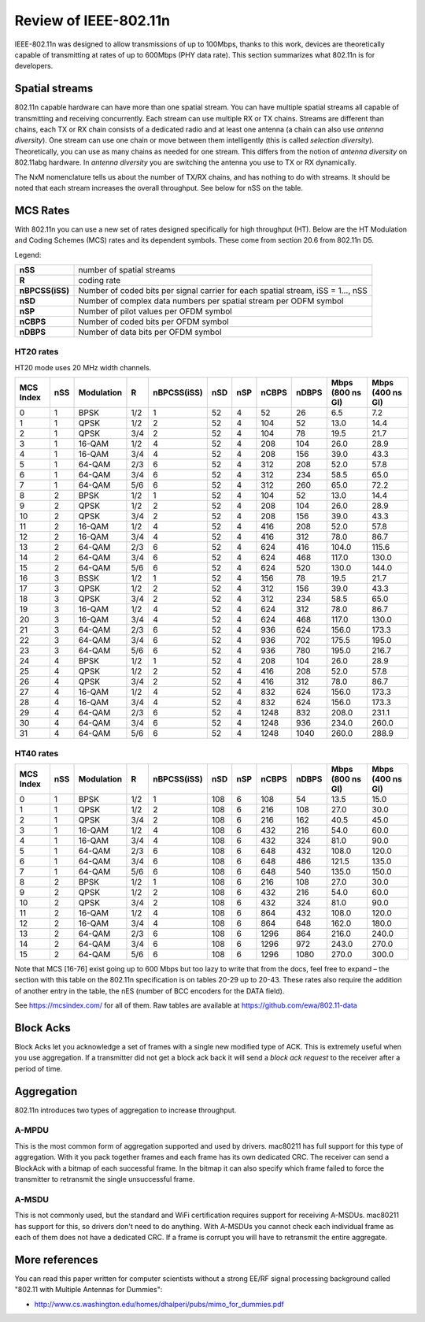 Review of IEEE-802.11n
======================

IEEE-802.11n was designed to allow transmissions of up to 100Mbps,
thanks to this work, devices are theoretically capable of transmitting
at rates of up to 600Mbps (PHY data rate). This section summarizes what
802.11n is for developers.

Spatial streams
---------------

802.11n capable hardware can have more than one spatial stream. You can
have multiple spatial streams all capable of transmitting and receiving
concurrently. Each stream can use multiple RX or TX chains. Streams are
different than chains, each TX or RX chain consists of a dedicated radio
and at least one antenna (a chain can also use *antenna diversity*). One
stream can use one chain or move between them intelligently (this is
called *selection diversity*). Theoretically, you can use as many chains
as needed for one stream. This differs from the notion of *antenna
diversity* on 802.11abg hardware. In *antenna diversity* you are
switching the antenna you use to TX or RX dynamically.

The NxM nomenclature tells us about the number of TX/RX chains, and has
nothing to do with streams. It should be noted that each stream
increases the overall throughput. See below for nSS on the table.

MCS Rates
---------

With 802.11n you can use a new set of rates designed specifically for
high throughput (HT). Below are the HT Modulation and Coding Schemes
(MCS) rates and its dependent symbols. These come from section 20.6 from
802.11n D5.

Legend:

.. list-table::

   - 

      - **nSS**
      - number of spatial streams
   - 

      - **R**
      - coding rate
   - 

      - **nBPCSS(iSS)**
      - Number of coded bits per signal carrier for each spatial stream, iSS = 1..., nSS
   - 

      - **nSD**
      - Number of complex data numbers per spatial stream per ODFM symbol
   - 

      - **nSP**
      - Number of pilot values per OFDM symbol
   - 

      - **nCBPS**
      - Number of coded bits per OFDM symbol
   - 

      - **nDBPS**
      - Number of data bits per OFDM symbol

HT20 rates
~~~~~~~~~~

HT20 mode uses 20 MHz width channels.

.. list-table::
   :header-rows: 1

   - 

      - MCS Index
      - nSS
      - Modulation
      - R
      - nBPCSS(iSS)
      - nSD
      - nSP
      - nCBPS
      - nDBPS
      - Mbps (800 ns GI)
      - Mbps (400 ns GI)
   - 

      - 0
      - 1
      - BPSK
      - 1/2
      - 1
      - 52
      - 4
      - 52
      - 26
      - 6.5
      - 7.2
   - 

      - 1
      - 1
      - QPSK
      - 1/2
      - 2
      - 52
      - 4
      - 104
      - 52
      - 13.0
      - 14.4
   - 

      - 2
      - 1
      - QPSK
      - 3/4
      - 2
      - 52
      - 4
      - 104
      - 78
      - 19.5
      - 21.7
   - 

      - 3
      - 1
      - 16-QAM
      - 1/2
      - 4
      - 52
      - 4
      - 208
      - 104
      - 26.0
      - 28.9
   - 

      - 4
      - 1
      - 16-QAM
      - 3/4
      - 4
      - 52
      - 4
      - 208
      - 156
      - 39.0
      - 43.3
   - 

      - 5
      - 1
      - 64-QAM
      - 2/3
      - 6
      - 52
      - 4
      - 312
      - 208
      - 52.0
      - 57.8
   - 

      - 6
      - 1
      - 64-QAM
      - 3/4
      - 6
      - 52
      - 4
      - 312
      - 234
      - 58.5
      - 65.0
   - 

      - 7
      - 1
      - 64-QAM
      - 5/6
      - 6
      - 52
      - 4
      - 312
      - 260
      - 65.0
      - 72.2
   - 

      - 8
      - 2
      - BPSK
      - 1/2
      - 1
      - 52
      - 4
      - 104
      - 52
      - 13.0
      - 14.4
   - 

      - 9
      - 2
      - QPSK
      - 1/2
      - 2
      - 52
      - 4
      - 208
      - 104
      - 26.0
      - 28.9
   - 

      - 10
      - 2
      - QPSK
      - 3/4
      - 2
      - 52
      - 4
      - 208
      - 156
      - 39.0
      - 43.3
   - 

      - 11
      - 2
      - 16-QAM
      - 1/2
      - 4
      - 52
      - 4
      - 416
      - 208
      - 52.0
      - 57.8
   - 

      - 12
      - 2
      - 16-QAM
      - 3/4
      - 4
      - 52
      - 4
      - 416
      - 312
      - 78.0
      - 86.7
   - 

      - 13
      - 2
      - 64-QAM
      - 2/3
      - 6
      - 52
      - 4
      - 624
      - 416
      - 104.0
      - 115.6
   - 

      - 14
      - 2
      - 64-QAM
      - 3/4
      - 6
      - 52
      - 4
      - 624
      - 468
      - 117.0
      - 130.0
   - 

      - 15
      - 2
      - 64-QAM
      - 5/6
      - 6
      - 52
      - 4
      - 624
      - 520
      - 130.0
      - 144.0
   - 

      - 16
      - 3
      - BSSK
      - 1/2
      - 1
      - 52
      - 4
      - 156
      - 78
      - 19.5
      - 21.7
   - 

      - 17
      - 3
      - QPSK
      - 1/2
      - 2
      - 52
      - 4
      - 312
      - 156
      - 39.0
      - 43.3
   - 

      - 18
      - 3
      - QPSK
      - 3/4
      - 2
      - 52
      - 4
      - 312
      - 234
      - 58.5
      - 65.0
   - 

      - 19
      - 3
      - 16-QAM
      - 1/2
      - 4
      - 52
      - 4
      - 624
      - 312
      - 78.0
      - 86.7
   - 

      - 20
      - 3
      - 16-QAM
      - 3/4
      - 4
      - 52
      - 4
      - 624
      - 468
      - 117.0
      - 130.0
   - 

      - 21
      - 3
      - 64-QAM
      - 2/3
      - 6
      - 52
      - 4
      - 936
      - 624
      - 156.0
      - 173.3
   - 

      - 22
      - 3
      - 64-QAM
      - 3/4
      - 6
      - 52
      - 4
      - 936
      - 702
      - 175.5
      - 195.0
   - 

      - 23
      - 3
      - 64-QAM
      - 5/6
      - 6
      - 52
      - 4
      - 936
      - 780
      - 195.0
      - 216.7
   - 

      - 24
      - 4
      - BPSK
      - 1/2
      - 1
      - 52
      - 4
      - 208
      - 104
      - 26.0
      - 28.9
   - 

      - 25
      - 4
      - QPSK
      - 1/2
      - 2
      - 52
      - 4
      - 416
      - 208
      - 52.0
      - 57.8
   - 

      - 26
      - 4
      - QPSK
      - 3/4
      - 2
      - 52
      - 4
      - 416
      - 312
      - 78.0
      - 86.7
   - 

      - 27
      - 4
      - 16-QAM
      - 1/2
      - 4
      - 52
      - 4
      - 832
      - 624
      - 156.0
      - 173.3
   - 

      - 28
      - 4
      - 16-QAM
      - 3/4
      - 4
      - 52
      - 4
      - 832
      - 624
      - 156.0
      - 173.3
   - 

      - 29
      - 4
      - 64-QAM
      - 2/3
      - 6
      - 52
      - 4
      - 1248
      - 832
      - 208.0
      - 231.1
   - 

      - 30
      - 4
      - 64-QAM
      - 3/4
      - 6
      - 52
      - 4
      - 1248
      - 936
      - 234.0
      - 260.0
   - 

      - 31
      - 4
      - 64-QAM
      - 5/6
      - 6
      - 52
      - 4
      - 1248
      - 1040
      - 260.0
      - 288.9

HT40 rates
~~~~~~~~~~

.. list-table::

   - 

      - **MCS Index**
      - **nSS**
      - **Modulation**
      - **R**
      - **nBPCSS(iSS)**
      - **nSD**
      - **nSP**
      - **nCBPS**
      - **nDBPS**
      - **Mbps (800 ns GI)**
      - **Mbps (400 ns GI)**
   - 

      - 0
      - 1
      - BPSK
      - 1/2
      - 1
      - 108
      - 6
      - 108
      - 54
      - 13.5
      - 15.0
   - 

      - 1
      - 1
      - QPSK
      - 1/2
      - 2
      - 108
      - 6
      - 216
      - 108
      - 27.0
      - 30.0
   - 

      - 2
      - 1
      - QPSK
      - 3/4
      - 2
      - 108
      - 6
      - 216
      - 162
      - 40.5
      - 45.0
   - 

      - 3
      - 1
      - 16-QAM
      - 1/2
      - 4
      - 108
      - 6
      - 432
      - 216
      - 54.0
      - 60.0
   - 

      - 4
      - 1
      - 16-QAM
      - 3/4
      - 4
      - 108
      - 6
      - 432
      - 324
      - 81.0
      - 90.0
   - 

      - 5
      - 1
      - 64-QAM
      - 2/3
      - 6
      - 108
      - 6
      - 648
      - 432
      - 108.0
      - 120.0
   - 

      - 6
      - 1
      - 64-QAM
      - 3/4
      - 6
      - 108
      - 6
      - 648
      - 486
      - 121.5
      - 135.0
   - 

      - 7
      - 1
      - 64-QAM
      - 5/6
      - 6
      - 108
      - 6
      - 648
      - 540
      - 135.0
      - 150.0
   - 

      - 8
      - 2
      - BPSK
      - 1/2
      - 1
      - 108
      - 6
      - 216
      - 108
      - 27.0
      - 30.0
   - 

      - 9
      - 2
      - QPSK
      - 1/2
      - 2
      - 108
      - 6
      - 432
      - 216
      - 54.0
      - 60.0
   - 

      - 10
      - 2
      - QPSK
      - 3/4
      - 2
      - 108
      - 6
      - 432
      - 324
      - 81.0
      - 90.0
   - 

      - 11
      - 2
      - 16-QAM
      - 1/2
      - 4
      - 108
      - 6
      - 864
      - 432
      - 108.0
      - 120.0
   - 

      - 12
      - 2
      - 16-QAM
      - 3/4
      - 4
      - 108
      - 6
      - 864
      - 648
      - 162.0
      - 180.0
   - 

      - 13
      - 2
      - 64-QAM
      - 2/3
      - 6
      - 108
      - 6
      - 1296
      - 864
      - 216.0
      - 240.0
   - 

      - 14
      - 2
      - 64-QAM
      - 3/4
      - 6
      - 108
      - 6
      - 1296
      - 972
      - 243.0
      - 270.0
   - 

      - 15
      - 2
      - 64-QAM
      - 5/6
      - 6
      - 108
      - 6
      - 1296
      - 1080
      - 270.0
      - 300.0

Note that MCS [16-76] exist going up to 600 Mbps but too lazy to write
that from the docs, feel free to expand – the section with this table on
the 802.11n specification is on tables 20-29 up to 20-43. These rates
also require the addition of another entry in the table, the nES (number
of BCC encoders for the DATA field).

See https://mcsindex.com/ for all of them. Raw tables are available at
https://github.com/ewa/802.11-data

Block Acks
----------

Block Acks let you acknowledge a set of frames with a single new
modified type of ACK. This is extremely useful when you use aggregation.
If a transmitter did not get a block ack back it will send a *block ack
request* to the receiver after a period of time.

Aggregation
-----------

802.11n introduces two types of aggregation to increase throughput.

A-MPDU
~~~~~~

This is the most common form of aggregation supported and used by
drivers. mac80211 has full support for this type of aggregation. With it
you pack together frames and each frame has its own dedicated CRC. The
receiver can send a BlockAck with a bitmap of each successful frame. In
the bitmap it can also specify which frame failed to force the
transmitter to retransmit the single unsuccessful frame.

A-MSDU
~~~~~~

This is not commonly used, but the standard and WiFi certification
requires support for receiving A-MSDUs. mac80211 has support for this,
so drivers don't need to do anything. With A-MSDUs you cannot check each
individual frame as each of them does not have a dedicated CRC. If a
frame is corrupt you will have to retransmit the entire aggregate.

More references
---------------
You can read this paper written for computer scientists without a strong
EE/RF signal processing background called "802.11 with Multiple Antennas
for Dummies":

* http://www.cs.washington.edu/homes/dhalperi/pubs/mimo_for_dummies.pdf
